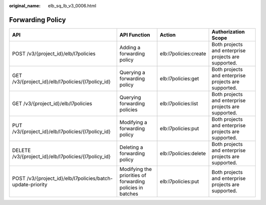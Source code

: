 :original_name: elb_sq_lb_v3_0006.html

.. _elb_sq_lb_v3_0006:

Forwarding Policy
=================

+------------------------------------------------------------+------------------------------------------------------------+-----------------------+------------------------------------------------------+
| API                                                        | API Function                                               | Action                | Authorization Scope                                  |
+============================================================+============================================================+=======================+======================================================+
| POST /v3/{project_id}/elb/l7policies                       | Adding a forwarding policy                                 | elb:l7policies:create | Both projects and enterprise projects are supported. |
+------------------------------------------------------------+------------------------------------------------------------+-----------------------+------------------------------------------------------+
| GET /v3/{project_id}/elb/l7policies/{l7policy_id}          | Querying a forwarding policy                               | elb:l7policies:get    | Both projects and enterprise projects are supported. |
+------------------------------------------------------------+------------------------------------------------------------+-----------------------+------------------------------------------------------+
| GET /v3/{project_id}/elb/l7policies                        | Querying forwarding policies                               | elb:l7policies:list   | Both projects and enterprise projects are supported. |
+------------------------------------------------------------+------------------------------------------------------------+-----------------------+------------------------------------------------------+
| PUT /v3/{project_id}/elb/l7policies/{l7policy_id}          | Modifying a forwarding policy                              | elb:l7policies:put    | Both projects and enterprise projects are supported. |
+------------------------------------------------------------+------------------------------------------------------------+-----------------------+------------------------------------------------------+
| DELETE /v3/{project_id}/elb/l7policies/{l7policy_id}       | Deleting a forwarding policy                               | elb:l7policies:delete | Both projects and enterprise projects are supported. |
+------------------------------------------------------------+------------------------------------------------------------+-----------------------+------------------------------------------------------+
| POST /v3/{project_id}/elb/l7policies/batch-update-priority | Modifying the priorities of forwarding policies in batches | elb:l7policies:put    | Both projects and enterprise projects are supported. |
+------------------------------------------------------------+------------------------------------------------------------+-----------------------+------------------------------------------------------+
